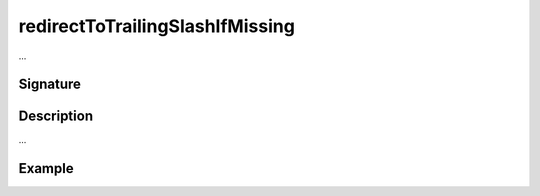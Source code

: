 .. _-redirectToTrailingSlashIfMissing-:

redirectToTrailingSlashIfMissing
================================

...

Signature
---------

.. includecode2:: /../../akka-http/src/main/scala/akka/http/scaladsl/server/directives/PathDirectives.scala
   :snippet: redirectToTrailingSlashIfMissing

Description
-----------

...

Example
-------

.. includecode2:: ../../../../code/docs/http/scaladsl/server/directives/PathDirectivesExamplesSpec.scala
   :snippet: 0redirectToTrailingSlashIfMissing
